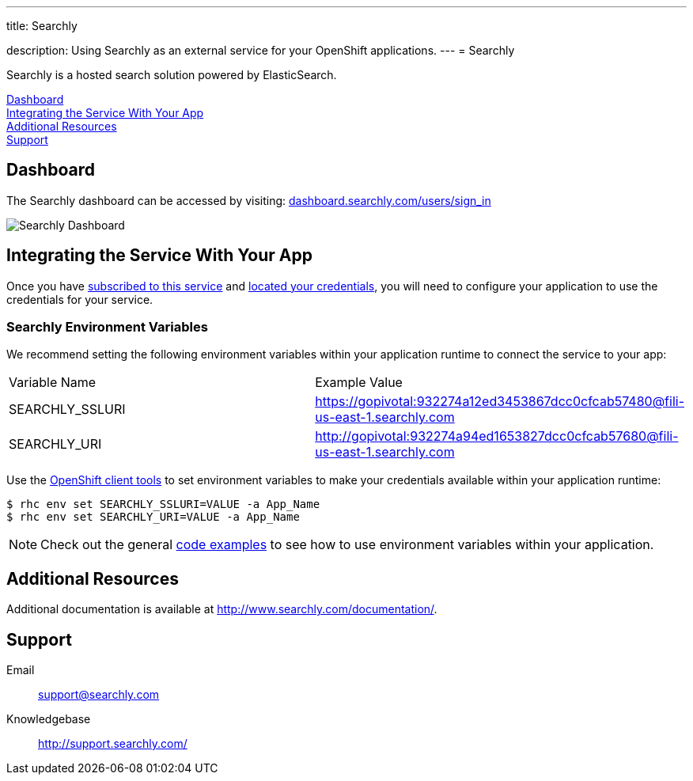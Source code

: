 ---




title: Searchly

description: Using Searchly as an external service for your OpenShift applications.
---
= Searchly

[float]


[.lead]
Searchly is a hosted search solution powered by ElasticSearch.

link:#dashboard[Dashboard] +
link:#integration[Integrating the Service With Your App] +
link:#resources[Additional Resources] +
link:#support[Support]

[[dashboard]]
== Dashboard
The Searchly dashboard can be accessed by visiting: link:https://dashboard.searchly.com/users/sign_in[dashboard.searchly.com/users/sign_in]

image::external-services/searchly_dashboard.png[Searchly Dashboard]

[[integration]]
== Integrating the Service With Your App
Once you have link:/external-services/index.html#subscribe-service[subscribed to this service] and link:/external-services/index.html#locate-credentials[located your credentials], you will need to configure your application to use the credentials for your service.

=== Searchly Environment Variables
We recommend setting the following environment variables within your application runtime to connect the service to your app:

|===
|Variable Name|Example Value
|SEARCHLY_SSLURI|https://gopivotal:932274a12ed3453867dcc0cfcab57480@fili-us-east-1.searchly.com
|SEARCHLY_URI|http://gopivotal:932274a94ed1653827dcc0cfcab57680@fili-us-east-1.searchly.com
|===

Use the link:/managing-your-applications/client-tools.html[OpenShift client tools] to set environment variables to make your credentials available within your application runtime:

[source,console]
----
$ rhc env set SEARCHLY_SSLURI=VALUE -a App_Name
$ rhc env set SEARCHLY_URI=VALUE -a App_Name
----

NOTE: Check out the general link:/external-services/index.html#code-examples[code examples] to see how to use environment variables within your application.

[[resources]]
== Additional Resources
Additional documentation is available at link:http://www.searchly.com/documentation/[http://www.searchly.com/documentation/].

[[support]]
== Support

Email::	link:mailto:support@searchly.com[support@searchly.com]
Knowledgebase::	link:http://support.searchly.com/[http://support.searchly.com/]